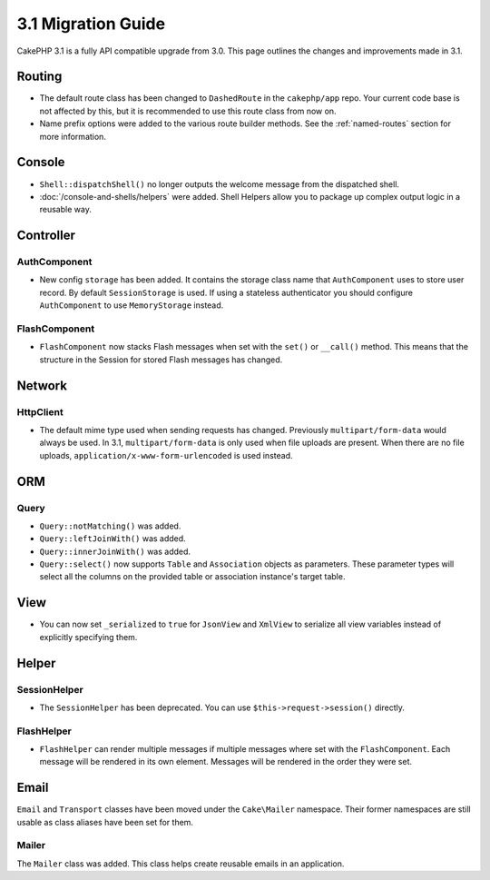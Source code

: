3.1 Migration Guide
###################

CakePHP 3.1 is a fully API compatible upgrade from 3.0. This page outlines
the changes and improvements made in 3.1.

Routing
=======

- The default route class has been changed to ``DashedRoute`` in the
  ``cakephp/app`` repo. Your current code base is not affected by this, but it is
  recommended to use this route class from now on.
- Name prefix options were added to the various route builder methods. See the
  :ref:`named-routes` section for more information.

Console
=======

- ``Shell::dispatchShell()`` no longer outputs the welcome message from the
  dispatched shell.
- :doc:`/console-and-shells/helpers` were added. Shell Helpers allow you to
  package up complex output logic in a reusable way.

Controller
==========

AuthComponent
-------------

- New config ``storage`` has been added. It contains the storage class name that
  ``AuthComponent`` uses to store user record. By default ``SessionStorage`` is used.
  If using a stateless authenticator you should configure ``AuthComponent`` to
  use ``MemoryStorage`` instead.

FlashComponent
--------------

- ``FlashComponent`` now stacks Flash messages when set with the ``set()``
  or ``__call()`` method. This means that the structure in the Session for
  stored Flash messages has changed.

Network
=======

Http\Client
-----------

- The default mime type used when sending requests has changed. Previously
  ``multipart/form-data`` would always be used. In 3.1, ``multipart/form-data``
  is only used when file uploads are present. When there are no file uploads,
  ``application/x-www-form-urlencoded`` is used instead.

ORM
===

Query
-----

- ``Query::notMatching()`` was added.
- ``Query::leftJoinWith()`` was added.
- ``Query::innerJoinWith()`` was added.
- ``Query::select()`` now supports ``Table`` and ``Association`` objects as
  parameters. These parameter types will select all the columns on the provided
  table or association instance's target table.

View
====

- You can now set ``_serialized`` to ``true`` for ``JsonView`` and ``XmlView``
  to serialize all view variables instead of explicitly specifying them.

Helper
======

SessionHelper
-------------

- The ``SessionHelper`` has been deprecated. You can use
  ``$this->request->session()`` directly.

FlashHelper
-----------

- ``FlashHelper`` can render multiple messages if multiple messages where
  set with the ``FlashComponent``. Each message will be rendered in its own
  element. Messages will be rendered in the order they were set.

Email
=====

``Email`` and ``Transport`` classes have been moved under the ``Cake\Mailer``
namespace. Their former namespaces are still usable as class aliases have
been set for them.

Mailer
------

The ``Mailer`` class was added. This class helps create reusable emails in an
application.
